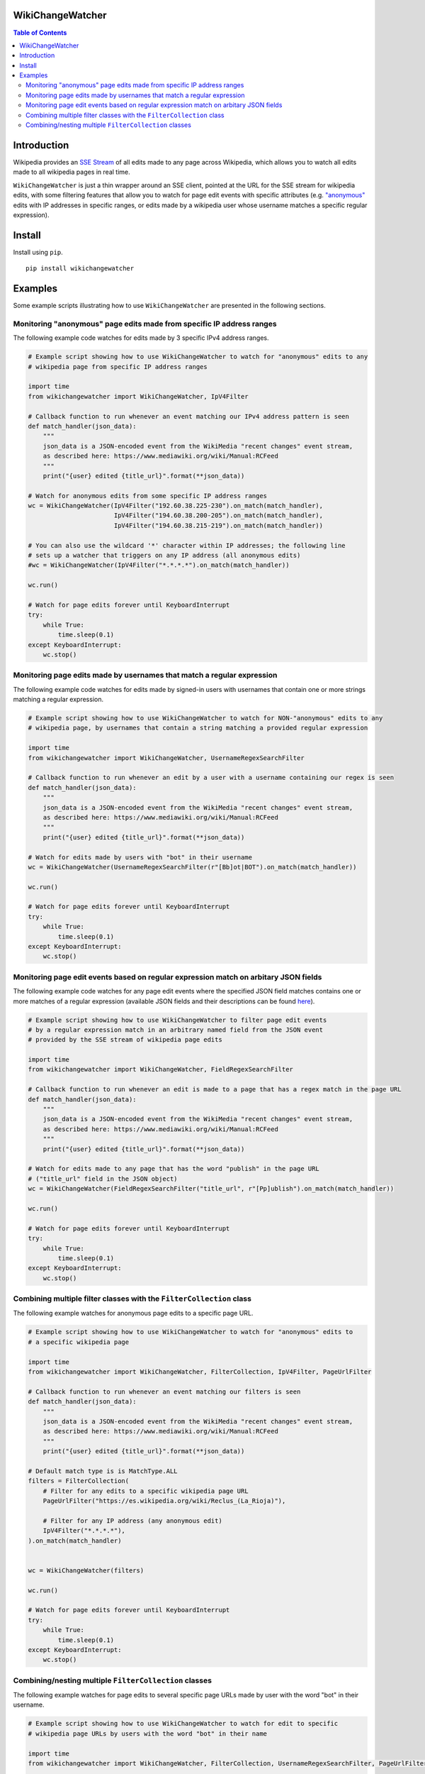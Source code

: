 WikiChangeWatcher
=================

.. contents:: Table of Contents

..
.. raw:: html

    <p style=text-align:center;"><img src="images/wikiwatcher_logo.png" width="50%" alt="WikiWatcher logo graphic"></p>

.. image:: images/wikiwatcher_logo_smaller.png
    :align: center

Introduction
============

Wikipedia provides an `SSE Stream <https://en.wikipedia.org/wiki/Server-sent_events>`_  of
all edits made to any page across Wikipedia, which allows you to watch all edits made to all wikipedia
pages in real time.

``WikiChangeWatcher`` is just a thin wrapper around an SSE client, pointed at the URL for
the SSE stream for wikipedia edits, with some filtering features that allow you to watch for page edit
events with specific attributes (e.g. `"anonymous" <https://en.wikipedia.org/wiki/Wikipedia:IP_edits_are_not_anonymous>`_
edits with IP addresses in specific ranges, or edits made by a wikipedia user whose username matches
a specific regular expression).

Install
=======

Install using ``pip``.

::

    pip install wikichangewatcher

Examples
========

Some example scripts illustrating how to use ``WikiChangeWatcher`` are presented in
the following sections.

Monitoring "anonymous" page edits made from specific IP address ranges
----------------------------------------------------------------------

The following example code watches for edits made by 3 specific IPv4 address ranges.

.. code:: python

    # Example script showing how to use WikiChangeWatcher to watch for "anonymous" edits to any
    # wikipedia page from specific IP address ranges

    import time
    from wikichangewatcher import WikiChangeWatcher, IpV4Filter

    # Callback function to run whenever an event matching our IPv4 address pattern is seen
    def match_handler(json_data):
        """
        json_data is a JSON-encoded event from the WikiMedia "recent changes" event stream,
        as described here: https://www.mediawiki.org/wiki/Manual:RCFeed
        """
        print("{user} edited {title_url}".format(**json_data))

    # Watch for anonymous edits from some specific IP address ranges
    wc = WikiChangeWatcher(IpV4Filter("192.60.38.225-230").on_match(match_handler),
                           IpV4Filter("194.60.38.200-205").on_match(match_handler),
                           IpV4Filter("194.60.38.215-219").on_match(match_handler))

    # You can also use the wildcard '*' character within IP addresses; the following line
    # sets up a watcher that triggers on any IP address (all anonymous edits)
    #wc = WikiChangeWatcher(IpV4Filter("*.*.*.*").on_match(match_handler))

    wc.run()

    # Watch for page edits forever until KeyboardInterrupt
    try:
        while True:
            time.sleep(0.1)
    except KeyboardInterrupt:
        wc.stop()

Monitoring page edits made by usernames that match a regular expression
-----------------------------------------------------------------------

The following example code watches for edits made by signed-in users with usernames
that contain one or more strings matching a regular expression.

.. code:: python

    # Example script showing how to use WikiChangeWatcher to watch for NON-"anonymous" edits to any
    # wikipedia page, by usernames that contain a string matching a provided regular expression

    import time
    from wikichangewatcher import WikiChangeWatcher, UsernameRegexSearchFilter

    # Callback function to run whenever an edit by a user with a username containing our regex is seen
    def match_handler(json_data):
        """
        json_data is a JSON-encoded event from the WikiMedia "recent changes" event stream,
        as described here: https://www.mediawiki.org/wiki/Manual:RCFeed
        """
        print("{user} edited {title_url}".format(**json_data))

    # Watch for edits made by users with "bot" in their username
    wc = WikiChangeWatcher(UsernameRegexSearchFilter(r"[Bb]ot|BOT").on_match(match_handler))

    wc.run()

    # Watch for page edits forever until KeyboardInterrupt
    try:
        while True:
            time.sleep(0.1)
    except KeyboardInterrupt:
        wc.stop()

Monitoring page edit events based on regular expression match on arbitary JSON fields
-------------------------------------------------------------------------------------

The following example code watches for any page edit events where the specified JSON
field matches contains one or more matches of a regular expression (available
JSON fields and their descriptions can be found `here <https://www.mediawiki.org/wiki/Manual:RCFeed>`_).

.. code:: python

    # Example script showing how to use WikiChangeWatcher to filter page edit events
    # by a regular expression match in an arbitrary named field from the JSON event
    # provided by the SSE stream of wikipedia page edits

    import time
    from wikichangewatcher import WikiChangeWatcher, FieldRegexSearchFilter

    # Callback function to run whenever an edit is made to a page that has a regex match in the page URL
    def match_handler(json_data):
        """
        json_data is a JSON-encoded event from the WikiMedia "recent changes" event stream,
        as described here: https://www.mediawiki.org/wiki/Manual:RCFeed
        """
        print("{user} edited {title_url}".format(**json_data))

    # Watch for edits made to any page that has the word "publish" in the page URL
    # ("title_url" field in the JSON object)
    wc = WikiChangeWatcher(FieldRegexSearchFilter("title_url", r"[Pp]ublish").on_match(match_handler))

    wc.run()

    # Watch for page edits forever until KeyboardInterrupt
    try:
        while True:
            time.sleep(0.1)
    except KeyboardInterrupt:
        wc.stop()


Combining multiple filter classes with the ``FilterCollection`` class
---------------------------------------------------------------------

The following example watches for anonymous page edits to a specific page URL.

.. code:: python

    # Example script showing how to use WikiChangeWatcher to watch for "anonymous" edits to
    # a specific wikipedia page

    import time
    from wikichangewatcher import WikiChangeWatcher, FilterCollection, IpV4Filter, PageUrlFilter

    # Callback function to run whenever an event matching our filters is seen
    def match_handler(json_data):
        """
        json_data is a JSON-encoded event from the WikiMedia "recent changes" event stream,
        as described here: https://www.mediawiki.org/wiki/Manual:RCFeed
        """
        print("{user} edited {title_url}".format(**json_data))

    # Default match type is is MatchType.ALL
    filters = FilterCollection(
        # Filter for any edits to a specific wikipedia page URL
        PageUrlFilter("https://es.wikipedia.org/wiki/Reclus_(La_Rioja)"),

        # Filter for any IP address (any anonymous edit)
        IpV4Filter("*.*.*.*"),
    ).on_match(match_handler)


    wc = WikiChangeWatcher(filters)

    wc.run()

    # Watch for page edits forever until KeyboardInterrupt
    try:
        while True:
            time.sleep(0.1)
    except KeyboardInterrupt:
        wc.stop()

Combining/nesting multiple ``FilterCollection`` classes
-------------------------------------------------------

The following example watches for page edits to several specific page URLs made by
user with the word "bot" in their username.

.. code:: python

    # Example script showing how to use WikiChangeWatcher to watch for edit to specific
    # wikipedia page URLs by users with the word "bot" in their name

    import time
    from wikichangewatcher import WikiChangeWatcher, FilterCollection, UsernameRegexSearchFilter, PageUrlFilter, MatchType

    # Callback function to run whenever an event matching our filters is seen
    def match_handler(json_data):
        """
        json_data is a JSON-encoded event from the WikiMedia "recent changes" event stream,
        as described here: https://www.mediawiki.org/wiki/Manual:RCFeed
        """
        print("{user} edited {title_url}".format(**json_data))

    # Make a filter collection that matches any one of several wikipedia pages
    page_urls = FilterCollection(
        # Filters for any edits to multiple specific wikipedia page URLs
        PageUrlFilter("https://en.wikipedia.org/wiki/Python_(programming_language)"),
        PageUrlFilter("https://en.wikipedia.org/wiki/CPython"),
        PageUrlFilter("https://en.wikipedia.org/wiki/Server-sent_events"),
    ).set_match_type(MatchType.ANY)

    # Make a filter collection that matches one of the page URLs, *and* a specific username regex
    main_filter = FilterCollection(
        page_urls,
        UsernameRegexSearchFilter(r"[Bb][Oo][Tt]")
    ).set_match_type(MatchType.ALL).on_match(match_handler)

    wc = WikiChangeWatcher(main_filter)

    wc.run()

    # Watch for page edits forever until KeyboardInterrupt
    try:
        while True:
            time.sleep(0.1)
    except KeyboardInterrupt:
        wc.stop()
